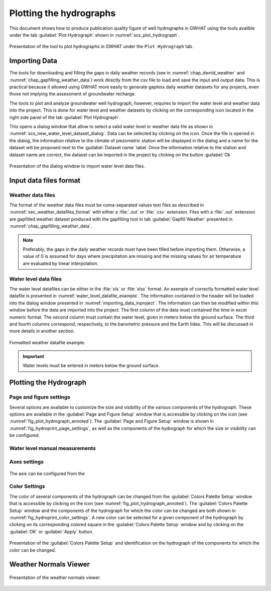.. _chap_plot_hydrographs:

Plotting the hydrographs
===============================================

This document shows how to produce publication quality figure of well hydrographs
in GWHAT using the tools availble under the tab :guilabel:`Plot Hydrograph` shown
in :numref:`scs_plot_hydrograph`.

.. _scs_plot_hydrograph:
.. figure:: img/demo/demo_plot_hydrograph.*
    :align: center
    :width: 100%
    :alt: alternate text
    :figclass: align-center
    
    Presentation of the tool to plot hydrographs in GWHAT under the ``Plot Hydrograph`` tab.
 

.. _importing_data_inproject:
  
Importing Data
-----------------------------------------------

The tools for downloading and filling the gaps in daily weather records
(see in :numref:`chap_dwnld_weather` and :numref:`chap_gapfilling_weather_data`)
work directly from the csv file to load and save the input and output data. This
is practical because it allowed using GWHAT more easily to generate gapless
daily weather datasets for any projects, even those not implying the
assessment of groundwater recharge.

The tools to plot and analyze groundwater well hydrograph, however, requires to
import the water level and weather data into the project. This is done for 
water level and weather datasets by clicking on the corresponding  
|icon_open_project| icon located in the right side panel of the tab 
:guilabel:`Plot Hydrograph`.

This opens a dialog window that allow to select a valid water level or weather
data file as shown in :numref:`scs_new_water_level_dataset_dialog`. Data can be
selected by clicking on the |icon_folder| icon. Once the file is opened in the
dialog, the information relative to the climate of piezometric station will
be displayed in the dialog and a name for the dataset will be proposed next to
the :guilabel:`Dataset name` label. Once the information relative to the
station and dataset name are correct, the dataset can be imported in the
project by clicking on the button :guilabel:`Ok`

.. _scs_new_water_level_dataset_dialog:
.. figure:: img/scs/new_water_level_dataset_dialog.*
    :align: center
    :width: 50%
    :alt: alternate text
    :figclass: align-center
    
    Presentation of the dialog window to import water level data files.

Input data files format
-----------------------------------------------

Weather data files
^^^^^^^^^^^^^^^^^^^^^^^^^^^^^^^^^^^^^^^^^^^^^^^

The format of the weather data files must be coma-separated values text files
as described in :numref:`sec_weather_datafiles_format` with either a :file:`.out` or
:file:`.csv` extension. Files with a :file:`.out` extension are gapfilled weather
dataset produced with the gapfilling tool in tab :guilabel:`Gapfill Weather`
presented in :numref:`chap_gapfilling_weather_data`.

.. note:: Preferably, the gaps in the daily weather records must have been 
          filled before importing them. Otherwise, a value of 0 is assumed 
          for days where precipitation are missing and the missing values for 
          air temperature are evaluated by linear interpolation.

Water level data files
^^^^^^^^^^^^^^^^^^^^^^^^^^^^^^^^^^^^^^^^^^^^^^^
          
The water level datafiles can be either in the :file:`xls` or :file:`xlsx` format. 
An exemple of correctly formatted water level datafile is presented in
:numref:`water_level_datafile_example`. The information contained in the header
will be loaded into the dialog window presented in :numref:`importing_data_inproject`.
The information can then be modified within this window before the data are imported into
the project. The first column of the data must contained the time in excel numeric
format. The second column must contain the water level, given in meters below the
ground surface. The third and fourth columns correspond, respectively, to the
barometric pressure and the Earth tides. This will be discussed in more details
in another section.

.. _water_level_datafile_example:
.. figure:: img/files/water_level_datafile.*
    :align: center
    :width: 85%
    :alt: water_level_datafile.png
    :figclass: align-center
    
    Formatted weather datafile example.
    
.. important:: Water levels must be entered in meters below the ground surface.

Plotting the Hydrograph
-----------------------------------------------

.. _fig_plot_hydrograph_annoted:
.. figure:: img/scs/plot_hydrograph_annoted.*
    :align: center
    :width: 100%
    :alt: alternate text
    :figclass: align-center
 
Page and figure settings
^^^^^^^^^^^^^^^^^^^^^^^^^^^^^^^^^^^^^^^^^^^^^^^

Several options are available to customize the size and visibility of the
various components of the hydrograph. These options are available in the
:guilabel:`Page and Figure Setup` window that is accessible by clicking on the
|icon_page_setup| icon (see :numref:`fig_plot_hydrograph_annoted`).
The :guilabel:`Page and Figure Setup` window is shown in
:numref:`fig_hydroprint_page_settings`, as well as the components of the
hydrograph for which the size or visibility can be configured.

.. _fig_hydroprint_page_settings:
.. figure:: img/scs/hydroprint_page_setting.*
    :align: center
    :width: 100%
    :alt: hydroprint_page_setting.svg
    :figclass: align-center
   
Water level manual measurements
^^^^^^^^^^^^^^^^^^^^^^^^^^^^^^^^^^^^^^^^^^^^^^^

.. _fig_water_level_measurements:
.. figure:: img/files/water_level_measurements.*
    :align: center
    :width: 50%
    :alt: water_level_measurements.png
    :figclass: align-center


Axes settings
^^^^^^^^^^^^^^^^^^^^^^^^^^^^^^^^^^^^^^^^^^^^^^^

.. _fig_hydroprint_axis_settings:
.. figure:: img/scs/axis_setup_annoted.*
    :align: center
    :width: 100%
    :alt: axis_setup_annoted.svg
    :figclass: align-center

The axis can be configured from the 

Color Settings
^^^^^^^^^^^^^^^^^^^^^^^^^^^^^^^^^^^^^^^^^^^^^^^

The color of several components of the hydrograph can be changed from the
:guilabel:`Colors Palette Setup` window that is accessible by clicking
on the |icon_color_picker| icon (see :numref:`fig_plot_hydrograph_annoted`). The
:guilabel:`Colors Palette Setup` window and the components of the hydrograph for which
the color can be changed are both shown in :numref:`fig_hydroprint_color_settings`.
A new color can be selected for a given component of the hydrograph by clicking
on its corresponding colored square in the :guilabel:`Colors Palette Setup`
window and by clicking on the :guilabel:`OK` or :guilabel:`Apply` button.

.. _fig_hydroprint_color_settings:
.. figure:: img/scs/hydroprint_color_settings.*
    :align: center
    :width: 100%
    :alt: hydroprint_color_settings.svg
    :figclass: align-center
    
    Presentation of the :guilabel:`Colors Palette Setup` and identification on 
    the hydrograph of the components for which the color can be changed.

 
Weather Normals Viewer
-----------------------------------------------

.. _fig_weather_normal_viewer:
.. figure:: img/scs/weather_normal_viewer.*
    :align: center
    :width: 85%
    :alt: water_level_datafile.png
    :figclass: align-center
    
    Presentation of the weather normals viewer.
    


.. |icon_folder| image:: img/icon/icon_folder.*
                      :width: 1em
                      :height: 1em
                      :alt: folder
                      
.. |icon_open_project| image:: img/icon/open_project.*
                      :width: 1em
                      :height: 1em
                      :alt: folder
                      
.. |icon_meteo| image:: img/icon/meteo.*
                      :width: 1em
                      :height: 1em
                      :alt: folder
                      
.. |icon_color_picker| image:: img/icon/color_picker.*
                      :width: 1em
                      :height: 1em
                      :alt: color picker
                      
.. |icon_page_setup| image:: img/icon/page_setup.*
                      :width: 1em
                      :height: 1em
                      :alt: page setup

